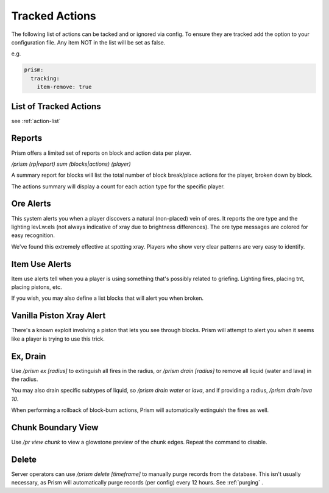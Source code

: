 Tracked Actions
===============

The following list of actions can be tacked and or ignored via config.  To ensure they are tracked add the option to your configuration file. Any item NOT in the list will be set as false.

e.g.

.. code-block:: yaml

  prism:
    tracking:
      item-remove: true

List of Tracked Actions
-----------------------

see :ref:`action-list`

Reports
-------

Prism offers a limited set of reports on block and action data per player.

`/prism (rp|report) sum (blocks|actions) (player)`

A summary report for blocks will list the total number of block break/place actions for the player, broken down by block.

The actions summary will display a count for each action type for the specific player.

Ore Alerts
----------

This system alerts you when a player discovers a natural (non-placed) vein of ores.
It reports the ore type and the lighting levLw:els (not always indicative of xray due to brightness differences).
The ore type messages are colored for easy recognition.

We've found this extremely effective at spotting xray. Players who show very clear patterns are very easy to identify.

Item Use Alerts
---------------

Item use alerts tell when you a player is using something that's possibly related to griefing.
Lighting fires, placing tnt, placing pistons, etc.

If you wish, you may also define a list blocks that will alert you when broken.

Vanilla Piston Xray Alert
-------------------------

There's a known exploit involving a piston that lets you see through blocks.
Prism will attempt to alert you when it seems like a player is trying to use this trick.

Ex, Drain
---------

Use `/prism ex [radius]` to extinguish all fires in the radius, or `/prism drain [radius]` to remove all liquid (water and lava) in the radius.

You may also drain specific subtypes of liquid, so `/prism drain water` or `lava`, and if providing a radius, `/prism drain lava 10`.

When performing a rollback of block-burn actions, Prism will automatically extinguish the fires as well.


Chunk Boundary View
-------------------
Use `/pr view chunk` to view a glowstone preview of the chunk edges.
Repeat the command to disable.

Delete
------

Server operators can use `/prism delete [timeframe]` to manually purge records from the database.
This isn't usually necessary, as Prism will automatically purge records (per config) every 12 hours.
See :ref:`purging` .